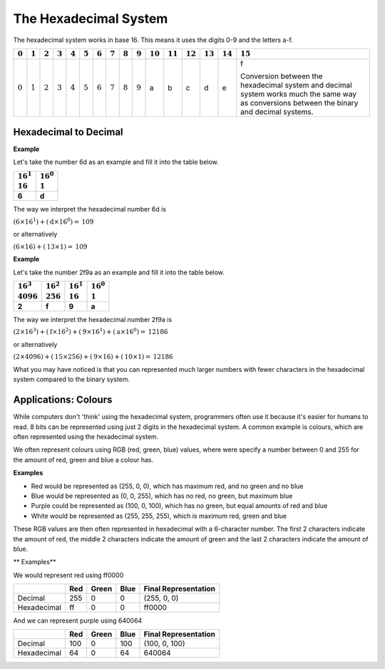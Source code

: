 The Hexadecimal System
======================

The hexadecimal system works in base 16. This means it uses the digits 0-9 and
the letters a-f.

.. list-table::
    :header-rows: 1

    - - :math:`0`
      - :math:`1`
      - :math:`2`
      - :math:`3`
      - :math:`4`
      - :math:`5`
      - :math:`6`
      - :math:`7`
      - :math:`8`
      - :math:`9`
      - :math:`10`
      - :math:`11`
      - :math:`12`
      - :math:`13`
      - :math:`14`
      - :math:`15`
    - - :math:`0`
      - :math:`1`
      - :math:`2`
      - :math:`3`
      - :math:`4`
      - :math:`5`
      - :math:`6`
      - :math:`7`
      - :math:`8`
      - :math:`9`
      - a
      - b
      - c
      - d
      - e
      - f

        Conversion between the hexadecimal system and decimal system works much
        the same way as conversions between the binary and decimal systems.

Hexadecimal to Decimal
----------------------

**Example**

Let's take the number 6d as an example and fill it into the table below.

.. list-table::
    :header-rows: 1

    - - |   :math:`16^1`
        |   :math:`16`
      - |   :math:`16^0`
        |   :math:`1`
    - - **6**
      - **d**

The way we interpret the hexadecimal number 6d is

:math:`(\textbf{6}\times16^1) + (\textbf{d}\times16^0) = \textbf{109}`

or alternatively

:math:`(\textbf{6}\times16) + (\textbf{13}\times1) = \textbf{109}`

**Example**

Let's take the number 2f9a as an example and fill it into the table below.

.. list-table::
    :header-rows: 1

    - - |   :math:`16^3`
        |   :math:`4096`
      - |   :math:`16^2`
        |   :math:`256`
      - |   :math:`16^1`
        |   :math:`16`
      - |   :math:`16^0`
        |   :math:`1`
    - - **2**
      - **f**
      - **9**
      - **a**

The way we interpret the hexadecimal number 2f9a is

:math:`(\textbf{2}\times16^3) + (\textbf{f}\times16^2) + (\textbf{9}\times16^1)
+ (\textbf{a}\times16^0) = \textbf{12186}`

or alternatively

:math:`(\textbf{2}\times4096) + (\textbf{15}\times256) + (\textbf{9}\times16) +
(\textbf{10}\times1) = \textbf{12186}`

What you may have noticed is that you can represented much larger numbers with
fewer characters in the hexadecimal system compared to the binary system.

Applications: Colours
---------------------

While computers don't 'think' using the hexadecimal system, programmers often
use it because it's easier for humans to read. 8 bits can be represented using
just 2 digits in the hexadecimal system. A common example is colours, which are
often represented using the hexadecimal system.

We often represent colours using RGB (red, green, blue) values, where were
specify a number between 0 and 255 for the amount of red, green and blue a
colour has.

**Examples**

- Red would be represented as (255, 0, 0), which has maximum red, and no green
  and no blue
- Blue would be represented as (0, 0, 255), which has no red, no green, but
  maximum blue
- Purple could be represented as (100, 0, 100), which has no green, but equal
  amounts of red and blue
- White would be represented as (255, 255, 255), which is maximum red, green
  and blue

These RGB values are then often represented in hexadecimal with a 6-character
number. The first 2 characters indicate the amount of red, the middle 2
characters indicate the amount of green and the last 2 characters indicate the
amount of blue.

** Examples**

We would represent red using ff0000

.. list-table::
    :header-rows: 1

    - -
      - Red
      - Green
      - Blue
      - Final Representation
    - - Decimal
      - 255
      - 0
      - 0
      - (255, 0, 0)
    - - Hexadecimal
      - ff
      - 0
      - 0
      - ff0000

And we can represent purple using 640064

.. list-table::
    :header-rows: 1

    - -
      - Red
      - Green
      - Blue
      - Final Representation
    - - Decimal
      - 100
      - 0
      - 100
      - (100, 0, 100)
    - - Hexadecimal
      - 64
      - 0
      - 64
      - 640064

.. dropdown:: Question 1
    :open:
    :color: info
    :icon: question

    What is the *largest* integer you can represent using 2 characters in the hexadecimal system? Give your answer as a decimal number.

    .. dropdown:: Solution
        :class-title: sd-font-weight-bold
        :color: dark

        The largest value you can represent using 2 characters in hexadecimal is ff.

        .. list-table::
           :header-rows: 1

           * - | :math:`16^1`
               | :math:`16`
             - | :math:`16^0`
               | :math:`1`
           * - **f**
             - **f**

        ff corresponds to :math:`(15 \times 16) + (15 \times 1)`, which is the decimal number 255. (This is equivalent to the binary number 11111111!)

.. dropdown:: Question 2
    :open:
    :color: info
    :icon: question

    What is the hexadecimal number 7c2 as a decimal number?

    .. dropdown:: :material-regular:`lock;1.5em` Solution
        :class-title: sd-font-weight-bold
        :color: dark

        *Solution is locked*

.. dropdown:: Question 3
    :open:
    :color: info
    :icon: question

    The colour grey can be made using equal amounts of red, green and blue. Which of the following corresponds to a shade of grey? *Select all that apply.*

    A. ``ababab``

    B. ``388338``

    C. ``555555``

    D. ``2288ee``

    .. dropdown:: :material-regular:`lock;1.5em` Solution
        :class-title: sd-font-weight-bold
        :color: dark

        *Solution is locked*

.. dropdown:: Code Challenge (Extension): Converting Between Hexadecimal and Decimal
    :color: warning
    :icon: star

    Write a module called conversions that can be used to convert from binary to hexadecimal and vice versa. You should be able to import functions from your module into your main script main.py. Your module should contain the following 2 functions.

    **Hexadecimal to binary specification**

    * name: ``hex_to_dec``

    * parameters: ``n`` (``str``)

    * return: n as a decimal number (``int``)

    **Binary to hexadecimal specification**

    * name: ``dec_to_hex``

    * parameters: ``n`` (``int``)

    * return: n as a hexadecimal number (``str``)

    **Example 1**

    .. code-block:: python

        import conversions

        print(conversions.bin_to_dec(10101))
        print(conversions.bin_to_dec(10011101))

    .. code-block:: text

        21
        157

    **Example 2**

    .. code-block:: python

        import conversions

        print(conversions.dec_to_bin(21))
        print(conversions.dec_to_bin(157))

    .. code-block:: text

        10101
        10011101

    **Example 3**

    .. code-block:: python

        import conversions

        for i in range(20):
            print(conversions.dec_to_hex(i))

    .. code-block:: text

        0
        1
        2
        3
        4
        5
        6
        7
        8
        9
        a
        b
        c
        d
        e
        f
        10
        11
        12
        13

    .. dropdown:: :material-regular:`lock;1.5em` Solution
        :class-title: sd-font-weight-bold
        :color: dark

        *Solution is locked*

